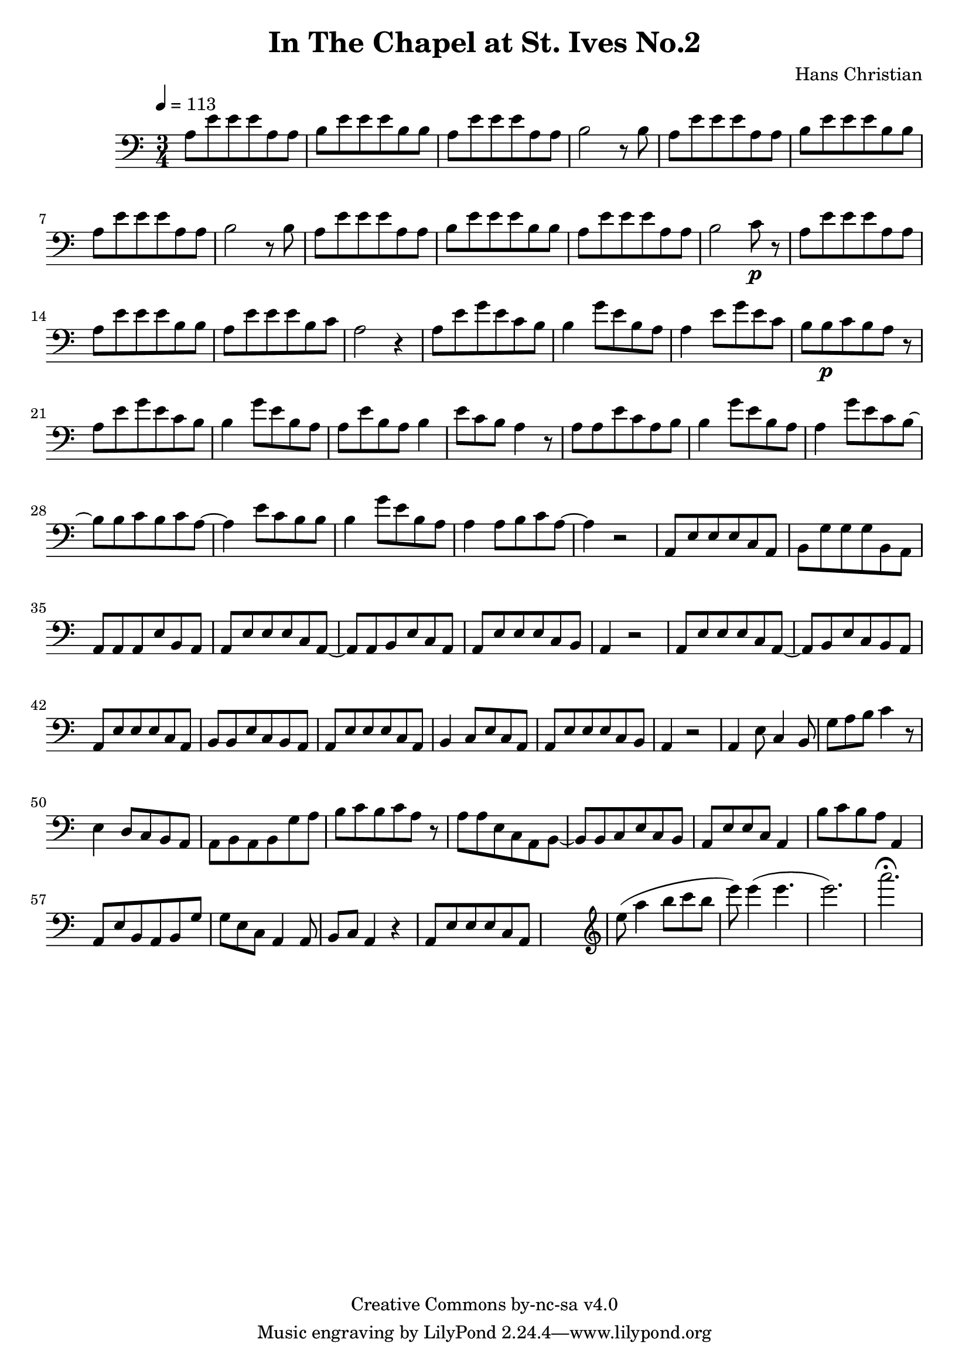 \header {
	title = "In The Chapel at St. Ives No.2"
	composer = "Hans Christian"
	copyright = "Creative Commons by-nc-sa v4.0"
}

\score {
	\new Staff \with {midiInstrument = #"cello"} <<
	\clef bass
	\time 3/4
	\tempo 4=113
	\relative {
	a8 e' e e a, a
	b e e e b b % 00:05 mark at the second e
	a e' e e a, a
	b2 r8 b

	a e' e e a, a % 00:10 mark at the end
	b e e e b b
	a e' e e a, a
	b2 r8 b

	a8 e' e e a, a % 00:15 mark at the opening a
	b e e e b b
	a e' e e a, a
	b2 c8\p r % 00:20 mark at b

	a e' e e a, a
	a e' e e b b
	a e' e e b c % 00:25 mark at b
	a2 r4

	a8 e' g e c b
	b4 g'8 e b a % 00:30 mark at g
	a4 e'8 g e c % FIXME crescendo to piano here?
	b b\p c b a r8

	a8\! e' g e c b % 00:35 mark at c
	b4 g'8 e b a
	a e' b a b4
	e8 c b a4 r8 % 00:40 mark at a

	a a e' c a b
	b4 g'8 e b a
	a4 g'8 e c b~ % 00:45 mark at e
	b b c b c a~

	a4 e'8 c b b
	b4 g'8 e b a
	a4 a8 b c a~ % 00:50 mark at the beginning of the measure
	a4 r2

	a,8 e' e e c a % 00:55 mark at c
	b g' g g b, a
	a a a e' b a
	a e' e e c a~ % 01:00 mark at the beginning of the measure
	a a b e c a
	a e' e e c b
	a4 r2 % 01:05 mark at a

	a8 e' e e c a~
	a b e c b a
	a e' e e c a % 01:10 mark at the second e
	b b e c b a
	a e' e e c a
	b4 c8 e c a % 01:15 mark at a
	a e' e e c b
	a4 r2

	a4 e'8 c4 b8 % 01:20 mark at b
	g'8 a b c4 r8
	e,4 d8 c b a
	a b a b g' a % 01:25 mark at first a
	b c b c a r % FIXME: decrescendo the last a into the rest?

	a a e c a b~ % 01:30 mark at the beginning
	b b c e c b
	a e' e c a4
	b'8 c b a a,4 % 01:35 mark at the second b
	a8 e' b a b g' % FIXME: the rhythm in here is probably broken
	g e c a4 a8
	b c a4 r4

	a8 e' e e c a % 01:40 mark at the beggining.



	%END section
	% total work in progress. FIXME: port to relative notation.
	s2. %PLACEHOLDER
	\clef treble
	e'''8( a4 b8 c b %works better when played on the 2nd string, FIXME: add markers for that

	e8) e4( e4. % 09:00 mark
	e2.) %FIXME: measure the duration of this e group.
	a2.\fermata
	}


	>>
	\layout{}
	\midi{}
}
